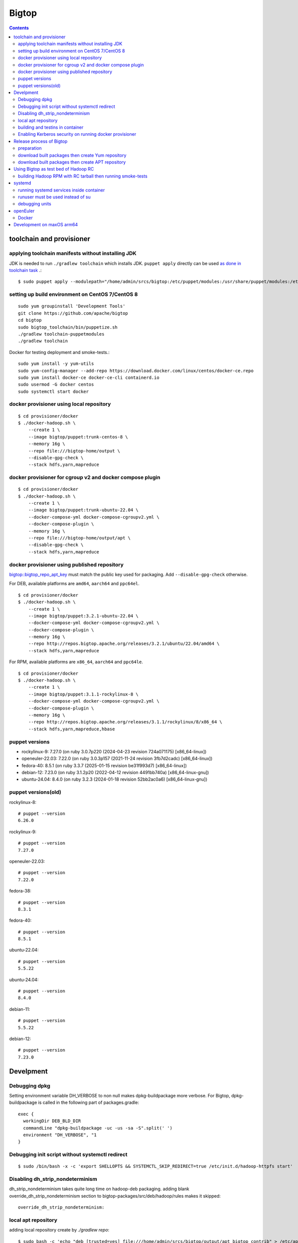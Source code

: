 ======
Bigtop
======

.. contents::

toolchain and provisioner
=========================

applying toolchain manifests without installing JDK
---------------------------------------------------

JDK is needed to run ``./gradlew toolchain`` which installs JDK.
``puppet apply`` directly can be used
`as done in toolchain task <https://github.com/apache/bigtop/blob/rel/3.2.1/build.gradle#L225-L237>`_ .::

  $ sudo puppet apply --modulepath="/home/admin/srcs/bigtop:/etc/puppet/modules:/usr/share/puppet/modules:/etc/puppetlabs/code/modules:/etc/puppet/code/modules" -e "include bigtop_toolchain::installer"

setting up build environment on CentOS 7/CentOS 8
-------------------------------------------------

::

  sudo yum groupinstall 'Development Tools'
  git clone https://github.com/apache/bigtop
  cd bigtop
  sudo bigtop_toolchain/bin/puppetize.sh
  ./gradlew toolchain-puppetmodules
  ./gradlew toolchain

Docker for testing deployment and smoke-tests.::

  sudo yum install -y yum-utils
  sudo yum-config-manager --add-repo https://download.docker.com/linux/centos/docker-ce.repo
  sudo yum install docker-ce docker-ce-cli containerd.io
  sudo usermod -G docker centos
  sudo systemctl start docker


docker provisioner using local repository
-----------------------------------------

::

  $ cd provisioner/docker
  $ ./docker-hadoop.sh \
      --create 1 \
      --image bigtop/puppet:trunk-centos-8 \
      --memory 16g \
      --repo file:///bigtop-home/output \
      --disable-gpg-check \
      --stack hdfs,yarn,mapreduce


docker provisioner for cgroup v2 and docker compose plugin
----------------------------------------------------------

::

  $ cd provisioner/docker
  $ ./docker-hadoop.sh \
      --create 1 \
      --image bigtop/puppet:trunk-ubuntu-22.04 \
      --docker-compose-yml docker-compose-cgroupv2.yml \
      --docker-compose-plugin \
      --memory 16g \
      --repo file:///bigtop-home/output/apt \
      --disable-gpg-check \
      --stack hdfs,yarn,mapreduce


docker provisioner using published repository
---------------------------------------------

`bigtop::bigtop_repo_apt_key <https://github.com/apache/bigtop/blob/release-3.2.1-RC0/bigtop-deploy/puppet/hieradata/bigtop/repo.yaml#L2>`_
must match the public key used for packaging. Add ``--disable-gpg-check`` otherwise.


For DEB, available platforms are ``amd64``, ``aarch64`` and ``ppc64el``.
::

  $ cd provisioner/docker
  $ ./docker-hadoop.sh \
      --create 1 \
      --image bigtop/puppet:3.2.1-ubuntu-22.04 \
      --docker-compose-yml docker-compose-cgroupv2.yml \
      --docker-compose-plugin \
      --memory 16g \
      --repo http://repos.bigtop.apache.org/releases/3.2.1/ubuntu/22.04/amd64 \
      --stack hdfs,yarn,mapreduce

For RPM, available platforms are ``x86_64``, ``aarch64`` and ``ppc64le``.
::

  $ cd provisioner/docker
  $ ./docker-hadoop.sh \
      --create 1 \
      --image bigtop/puppet:3.1.1-rockylinux-8 \
      --docker-compose-yml docker-compose-cgroupv2.yml \
      --docker-compose-plugin \
      --memory 16g \
      --repo http://repos.bigtop.apache.org/releases/3.1.1/rockylinux/8/x86_64 \
      --stack hdfs,yarn,mapreduce,hbase


puppet versions
---------------

-  rockylinux-9: 7.27.0 (on ruby 3.0.7p220 (2024-04-23 revision 724a071175) [x86_64-linux])
-  openeuler-22.03: 7.22.0 (on ruby 3.0.3p157 (2021-11-24 revision 3fb7d2cadc) [x86_64-linux])
-  fedora-40: 8.5.1 (on ruby 3.3.7 (2025-01-15 revision be31f993d7) [x86_64-linux])
-  debian-12: 7.23.0 (on ruby 3.1.2p20 (2022-04-12 revision 4491bb740a) [x86_64-linux-gnu])
-  ubuntu-24.04: 8.4.0 (on ruby 3.2.3 (2024-01-18 revision 52bb2ac0a6) [x86_64-linux-gnu])


puppet versions(old)
--------------------

rockylinux-8::

  # puppet --version
  6.26.0

rockylinux-9::

  # puppet --version
  7.27.0

openeuler-22.03::

  # puppet --version
  7.22.0

fedora-38::

  # puppet --version
  8.3.1

fedora-40::

  # puppet --version
  8.5.1

ubuntu-22.04::

  # puppet --version
  5.5.22

ubuntu-24.04::

  # puppet --version
  8.4.0

debian-11::

  # puppet --version
  5.5.22

debian-12::

  # puppet --version
  7.23.0


Develpment
==========

Debugging dpkg
--------------

Setting environment variable DH_VERBOSE to non null makes dpkg-buildpackage more verbose.
For Bigtop, dpkg-buildpackage is called in the following part of packages.gradle::

    exec {
      workingDir DEB_BLD_DIR
      commandLine "dpkg-buildpackage -uc -us -sa -S".split(' ')
      environment "DH_VERBOSE", "1
    }


Debugging init script without systemctl redirect
------------------------------------------------

::

  $ sudo /bin/bash -x -c 'export SHELLOPTS && SYSTEMCTL_SKIP_REDIRECT=true /etc/init.d/hadoop-httpfs start'


Disabling dh_strip_nondeterminism
---------------------------------

dh_strip_nondeterminism takes quite long time on hadoop-deb packaging.
adding blank override_dh_strip_nondeterminism section to
bigtop-packages/src/deb/hadoop/rules makes it skipped::

  override_dh_strip_nondeterminism:


local apt repository
--------------------

adding local repository create by `./gradlew repo`::

  $ sudo bash -c 'echo "deb [trusted=yes] file:///home/admin/srcs/bigtop/output/apt bigtop contrib" > /etc/apt/sources.list.d/bigtop-home_output.list'
  $ sudo apt update


building and testins in container
---------------------------------

you can leverage Docker by ``*-pkg-ind`` and ``repo-ind`` task.::

  $ ./gradlew hadoop-pkg-ind repo-ind -POS=ubuntu-22.04 -Pprefix=trunk -Pdocker-run-option="--privileged" -Pmvn-cache-volume=true

- ``-Pdocker-run-option="--privileged"`` is needed on the Fedora-35 and Ubuntu-22.04 now (depending on the version of systemd).

- ``-Pmvn-cache-volume=true`` attaches docker volume to reuse local repository (~/.m2) to make repeatable build faster.

- We can not use ``-Dbuildwithdeps=true`` for invoking packging of hadoop dependencies (such as bigtop-utils and zookeeper) with `*-ind` task now.

You can deploy a cluster and run smoke-tests in container by docker provisioner which requires docker-compose.::

  $ cd provisioner/docker
  $ ./docker-hadoop.sh \
      --create 3 \
      --image bigtop/puppet:trunk-ubuntu-22.04 \
      --docker-compose-yml docker-compose-cgroupv2.yml \
      --docker-compose-plugin \
      --memory 8g \
      --repo file:///bigtop-home/output/apt \
      --disable-gpg-check \
      --stack hdfs,yarn,mapreduce \
      --smoke-tests hdfs,yarn,mapreduce

- ``--docker-compose-yml docker-compose-cgroupv2.yml`` is needed on cgroup v2.

- ``--docker-compose-plugin`` is for using ``docker compose`` instead of ``docker-compose``.

- use ``--repo file:///bigtop-home/output`` for RPM instead of DEB.

You can log in to the node and see files if you need.::

  $ ./docker-hadoop.sh -dcp --exec 1 /bin/bash


Enabling Kerberos security on running docker provisioner
--------------------------------------------------------

Kerberos authentication can be enabled by
`adding hiera variables to generated site.yaml< https://github.com/apache/bigtop/blob/rel/3.3.0/provisioner/docker/docker-hadoop.sh#L154-L162>`_
::

  $ git diff
  diff --git a/provisioner/docker/docker-hadoop.sh b/provisioner/docker/docker-hadoop.sh
  index 38ece152..feadd8f7 100755
  --- a/provisioner/docker/docker-hadoop.sh
  +++ b/provisioner/docker/docker-hadoop.sh
  @@ -172,6 +172,13 @@ bigtop::bigtop_repo_gpg_check: $gpg_check
   hadoop_cluster_node::cluster_components: $3
   hadoop_cluster_node::cluster_nodes: [$node_list]
   hadoop::common_yarn::yarn_resourcemanager_scheduler_class: org.apache.hadoop.yarn.server.resourcemanager.scheduler.capacity.CapacityScheduler
  +hadoop::hadoop_security_authentication: "kerberos"
  +kerberos::krb_site::domain: "bigtop.apache.org"
  +kerberos::krb_site::realm: "BIGTOP.APACHE.ORG"
  +kerberos::krb_site::kdc_server: "%{hiera('bigtop::hadoop_head_node')}"
  +kerberos::krb_site::kdc_port: "88"
  +kerberos::krb_site::admin_port: "749"
  +kerberos::krb_site::keytab_export_dir: "/var/lib/bigtop_keytabs"
   EOF
 }

and adding ``kerberos`` to the list of stacks.::

  $ ./docker-hadoop.sh \
      --create 1 \
      --image bigtop/puppet:trunk-rockylinux-8 \
      --docker-compose-yml docker-compose-cgroupv2.yml \
      --docker-compose-plugin \
      --memory 16g \
      --repo http://repos.bigtop.apache.org/releases/3.0.1/centos/8/x86_64 \
      --stack kerberos,hdfs,yarn,mapreduce


Release process of Bigtop
=========================

preparation
-----------

for signing packages, private key must be imported.::

  # docker run -i -t -v releases:/releases bigtop/slaves:trunk-rockylinux-9 /bin/bash
  # dnf install rpm-sign pinentry
  # gpg --import path/to/your.private.key

for uploading signed packages to S3, permissions must be granted in ACL setting of the `repos.bigtop.apache.org` bucket
`as described in How to Release wiki <https://cwiki.apache.org/confluence/pages/viewpage.action?pageId=27849974#Howtorelease-5.5.UploadtoS3>`_ .
since "canonical ID" is S3 specific, it can be seen in S3 console as bucket owner instead of IAM console.::

  # curl "https://awscli.amazonaws.com/awscli-exe-linux-x86_64.zip" -o "awscliv2.zip"
  # unzip awscliv2.zip
  # sudo ./aws/install
  # aws --profile iwasakims configure


download built packages then create Yum repository
--------------------------------------------------

Example of rockylinux-8 built by https://ci.bigtop.apache.org/job/Bigtop-3.2.1-aarch64/

BASEARCH is used as ``$basearch`` of Yum variables. Possible values are ``x86_64``, ``aarch64`` and ``ppc64le``. It is used as the name of Jenkins job too.

PLATFORM is label set to `agent of Jenkins <https://ci.bigtop.apache.org/computer/docker-slave-06/>`_. Possible values are ``amd64-slave``, ``aarch64-slave`` and ``ppc64le-slave`` here.

::

  $ export GPG_TTY=$(tty)
  $ export VERSION=3.3.0
  $ export OS=rockylinux
  $ export OSVER=8
  $ export BASEARCH=aarch64
  $ export PLATFORM=aarch64-slave

::

  $ mkdir -p releases/${VERSION}/${OS}/${OSVER}/${BASEARCH}
  $ cd releases/${VERSION}/${OS}/${OSVER}/${BASEARCH}
  $ for product in bigtop-groovy bigtop-jsvc bigtop-select bigtop-utils alluxio flink hadoop hbase hive kafka livy phoenix ranger solr spark tez zeppelin zookeeper
    do
      rm -rf ${product} &&
      curl -L -o ${product}.zip https://ci.bigtop.apache.org/job/Bigtop-${VERSION}-${BASEARCH}/DISTRO=${OS}-${OSVER},PLATFORM=${PLATFORM},PRODUCT=${product}/lastSuccessfulBuild/artifact/*zip*/archive.zip &&
      jar xf ${product}.zip &&
      mv archive/output/${product} . &&
      rmdir -p archive/output &&
      rm -f ${product}.zip
    done

::

  $ find . -name '*.rpm' | xargs rpm --define '_gpg_name Masatake Iwasaki' --addsign

  $ rm -rf repodata
  $ createrepo .
  $ gpg --detach-sign --armor repodata/repomd.xml
  
  $ aws --profile iwasakims s3 sync --acl public-read . s3://repos.bigtop.apache.org/releases/${VERSION}/${OS}/${OSVER}/${BASEARCH}/


download built packages then create APT repository
--------------------------------------------------

Example of debian-11 built by https://ci.bigtop.apache.org/job/Bigtop-3.2.1-x86_64/

ARCH is used as ``$(ARCH)`` of deb. Possible values are ``amd64``, ``arm64`` and ``ppc64el`` as shown by ``dpkg-architecture -L``
It is ``ppc64el`` for Deb packaging while ``ppc64le`` is used for RPM packaging.

BASEARCH is used as ``$basearch`` of Yum variables. Possible values are ``x86_64``, ``aarch64`` and ``ppc64le``. Since it is used as the name of Jenkins jobs, it must be defined even on Deb packaging too.

PLATFORM is label set to `agent of Jenkins <https://ci.bigtop.apache.org/computer/docker-slave-06/>`_. Possible values are ``amd64-slave``, ``aarch64-slave`` and ``ppc64le-slave`` here.

::

  $ export GPG_TTY=$(tty)
  $ export VERSION=3.3.0
  $ export OS=debian
  $ export OSVER=11
  $ export ARCH=amd64
  $ export BASEARCH=x86_64
  $ export PLATFORM=amd64-slave
  $ export SIGN_KEY=36243EECE206BB0D

Since bigtop-select supports only RPM, it is excluded from the list for DEB.::

  $ mkdir -p releases/${VERSION}/${OS}/${OSVER}/${ARCH}
  $ cd releases/${VERSION}/${OS}/${OSVER}/${ARCH}
  $ for product in bigtop-groovy bigtop-jsvc bigtop-utils alluxio flink hadoop hbase hive kafka livy phoenix ranger solr spark tez zeppelin zookeeper
    do
      rm -rf ${product} &&
      curl -L -o ${product}.zip https://ci.bigtop.apache.org/job/Bigtop-${VERSION}-${BASEARCH}/DISTRO=${OS}-${OSVER},PLATFORM=${PLATFORM},PRODUCT=${product}/lastSuccessfulBuild/artifact/*zip*/archive.zip &&
      jar xf ${product}.zip &&
      mv archive/output/${product} . &&
      rmdir -p archive/output &&
      rm -f ${product}.zip
    done

`We used dpkg-sig for signing packages <https://cwiki.apache.org/confluence/pages/viewpage.action?pageId=27849974#Howtorelease-5.4.SignDEBpackagesandaptrepos>`_
but
`the dpkg-sig was removed <https://cwiki.apache.org/confluence/pages/viewpage.action?pageId=27849974#Howtorelease-5.4.SignDEBpackagesandaptrepos>`_
from recent distros such as Debian 12 and Ubuntu 24.04.
debsigs could be an alternative.::

  $ find . -name '*.deb' | xargs dpkg-sig --cache-passphrase --sign builder --sign-changes force_full
  
  $ mkdir -p conf
  
  $ cat > conf/distributions <<__EOT__
  Origin: Bigtop
  Label: Bigtop
  Suite: stable
  Codename: bigtop
  Version: ${VERSION}
  Architectures: ${ARCH} source
  Components: contrib
  Description: Apache Bigtop
  SignWith: ${SIGN_KEY}
  __EOT__
  
  $ cat > conf/options <<__EOT__
  verbose
  ask-passphrase
  __EOT__
  
  $ find . -name '*.deb' | xargs reprepro --ask-passphrase -Vb . includedeb bigtop
  $ mkdir tmprepo
  $ mv conf db dists pool tmprepo/
  
  $ aws --profile iwasakims s3 sync --acl public-read ./tmprepo s3://repos.bigtop.apache.org/releases/${VERSION}/${OS}/${OSVER}/${ARCH}/


Using Bigtop as test bed of Hadoop RC
=====================================

building Hadoop RPM with RC tarball then running smoke-tests
------------------------------------------------------------

tweak file name and download site of source tarball.::

  $ git clone https://github.com/apache/bigtop
  $ cd bigtop 
  $ vi bigtop.bom
  $ git diff .
  diff --git a/bigtop.bom b/bigtop.bom
  index ff6d4e1..d4ce521 100644
  --- a/bigtop.bom
  +++ b/bigtop.bom
  @@ -144,12 +144,12 @@ bigtop {
       'hadoop' {
         name    = 'hadoop'
         relNotes = 'Apache Hadoop'
  -      version { base = '2.7.3'; pkg = base; release = 1 }
  +      version { base = '2.7.4'; pkg = base; release = 1 }
         tarball { destination = "${name}-${version.base}.tar.gz"
  -                source      = "${name}-${version.base}-src.tar.gz" }
  +                source      = "${name}-${version.base}-RC0-src.tar.gz" }
         url     { download_path = "/$name/common/$name-${version.base}"
  -                site = "${apache.APACHE_MIRROR}/${download_path}"
  -                archive = "${apache.APACHE_ARCHIVE}/${download_path}" }
  +                site = "http://home.apache.org/~shv/hadoop-2.7.4-RC0/"
  +                archive = "" }
       }
       'ignite-hadoop' {
         name    = 'ignite-hadoop'

build with depended components then run smoke-tests.::

  $ ./gradlew hadoop-rpm yum -Dbuildwithdeps=true
  $ ./docker-hadoop.sh \
      --create 3 \
      --image bigtop/puppet:trunk-centos-8 \
      --memory 8g \
      --repo file:///bigtop-home/output \
      --disable-gpg-check \
      --stack hdfs,yarn,mapreduce \
      --smoke-tests hdfs,yarn,mapreduce


systemd
=======

running systemd services inside container
-----------------------------------------

systemd 237 or above
`checks the pid and the permission of PID file of non-root service as a fix for CVE-2018-16888 <https://github.com/systemd/systemd/pull/7816/files>`_ .
/sys/fs/cgroups must be mounted to run service via systemd inside containers.

`The article of Red Hat <https://developers.redhat.com/blog/2016/09/13/running-systemd-in-a-non-privileged-container>`_
elaborate the workaround.

`BIGTOP-3302 <https://issues.apache.org/jira/browse/BIGTOP-3302>`_
addressed the issue.


runuser must be used instead of su
----------------------------------

CVE-2018-16888 affects init script run via systemd.
runuser must be used instead of su (without `-` or `-l`)
to pass the check of pid file.

See
`BIGTOP-3302 <https://issues.apache.org/jira/browse/BIGTOP-3302>`_
for details.


debugging units
---------------

::

  # systemctl cat hadoop-mapreduce-historyserver.service

  # systemctl list-dependencies hadoop-mapreduce-historyserver.service

  # SYSTEMD_LOG_LEVEL=debug systemctl status hadoop-mapreduce-historyserver.service



openEuler
=========

assuming 22.03 LTS SP3.


Docker
------

https://docs.openeuler.org/en/docs/22.03_LTS/docs/Container/installation-and-deployment-3.html

docker-engine package provides all required resources.::

  $ sudo dnf install docker-engine
  $ sudo usermod -aG docker openeuler
  $ sudo systemctl start docker

standalone docker-compose can be used as usual.::

  $ sudo curl -SL https://github.com/docker/compose/releases/download/v2.27.0/docker-compose-linux-aarch64 -o /usr/local/bin/docker-compose
  $ sudo chmod a+x /usr/local/bin/docker-compose
  $ sudo ln -s /usr/local/bin/docker-compose /usr/bin/docker-compose
  $ docker-compose --version


Development on  maxOS arm64
===========================

::

  % docker volume create mvn-cache
  % docker run -i -t --name openeuler2203 -v /Users/iwasakims/srcs/bigtop:/bigtop-home -v mvn-cache:/root/.m2 bigtop/slaves:trunk-openeuler-22.03-aarch64 /bin/bash
  
  $ cd /bigtop-home
  $ ./gradlew spark-pkg -Dbuildwithdeps=true repo

Since `uname -m` returns `arm64`, aliasing the docker image for running docker provisioner.::

  % docker pull bigtop/puppet:trunk-openeuler-22.03-aarch64
  % docker tag bigtop/puppet:trunk-openeuler-22.03-aarch64 bigtop/puppet:trunk-openeuler-22.03-arm64
  % cd provisioner/docker
  % ./docker-hadoop.sh --create 1 --memory 12g --image bigtop/puppet:trunk-openeuler-22.03 --repo file:///bigtop-home/output --disable-gpg-check --stack hdfs,yarn,mapreduce,spark
